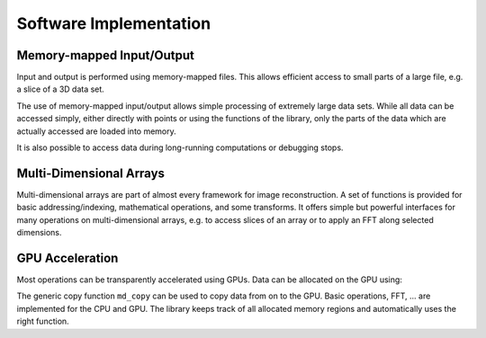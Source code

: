 Software Implementation
========================


Memory-mapped Input/Output
----------------------------


Input and output is performed using memory-mapped files.
This allows efficient access to small parts of a large
file, e.g. a slice of a 3D data set.

The use of memory-mapped input/output allows simple processing of
extremely large data sets. While all data can be accessed simply,
either directly with points or using the functions of the library,
only the parts of the data which are actually accessed are loaded
into memory. 

It is also possible to access data during long-running computations
or debugging stops. 


Multi-Dimensional Arrays
------------------------

Multi-dimensional arrays are part of almost every framework for image reconstruction. A set of functions is provided for basic addressing/indexing, mathematical operations, and some transforms. It offers simple but powerful interfaces for many operations on multi-dimensional arrays, e.g. to access slices of an array or to apply an FFT along selected dimensions.


GPU Acceleration
-----------------


Most operations can be transparently accelerated using GPUs.
Data can be allocated on the GPU using:


The generic copy function ``md_copy`` can be used to copy data
from on to the GPU. Basic operations, FFT, ... are
implemented for the CPU and GPU. The library keeps track
of all allocated memory regions and automatically
uses the right function.


